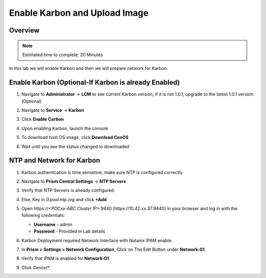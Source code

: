 .. _karbon_enable:

-----------------------
Enable Karbon and Upload Image
-----------------------

Overview
++++++++

.. note::

  Estimated time to complete: 20 Minutes

In this lab we will enable Karbon and then we will prepare network for Karbon.

Enable Karbon (Optional-If Karbon is already Enabled)
+++++++++++++

#. Navigate to **Administrator** -> **LCM** to see current Karbon version, if it is not 1.0.1, upgrade to the latest 1.0.1 version. (Optional)

   .. image:: images/karbon_deploy_cvm_8.png

#. Navigate to **Service** -> **Karbon**

   .. image:: images/karbon_deploy_cvm_2.png

#. Click **Enable Carbon**

   .. image:: images/karbon_deploy_cvm_3.png

#. Upon enabling Karbon, launch the console

   .. image:: images/karbon_deploy_cvm_4.png

#. To download host OS image, click **Download CenOS**

   .. image:: images/karbon_deploy_cvm_5.png

#. Wait until you see the status changed to downloaded

   .. image:: images/karbon_deploy_cvm_6.png


NTP and Network for Karbon
++++++++++++++++++++++++++
#. Karbon authentication is time sensetive; make sure NTP is configured correctly.

#. Navigate to **Prism Central Settings** -> **NTP Servers**

#. Verify that NTP Servers is already configured.

#. Else, Key in *0.pool.ntp.org* and click **+Add**

   .. image:: images/karbon_enable_9.png

#. Open \https://*<POCxx-ABC Cluster IP>*:9440 (\https://10.42.xx.37:9440) in your browser and log in with the following credentials:

   - **Username** - admin
   - **Password** - Provided in Lab details

#. Karbon Deployment required Network Interface with Nutanix IPAM enable.

#. In **Prism > Settings > Network Configuration**, Click on The Edit Button under **Network-01**.

#. Verify that IPAM is enabled for **Network-01**.

   .. image:: images/karbon_enable_ipam.png

#. Click *Cancel**.
















